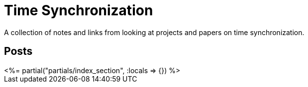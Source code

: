 = Time Synchronization
:page-date: 2022-02-22
:page-layout: index
:page-hidden: true

A collection of notes and links from looking at projects and papers on time synchronization.

[.display-hidden]
== Posts

++++
<%= partial("partials/index_section", :locals => {}) %>
++++